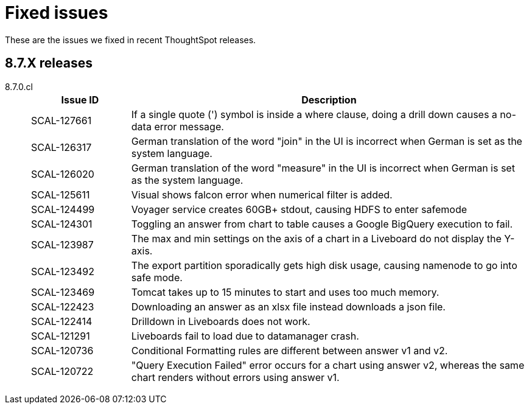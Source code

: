 = Fixed issues
:keywords: fixed issues
:last_updated: 9/19/2021
:experimental:
:page-layout: default-cloud
:linkattrs:

These are the issues we fixed in recent ThoughtSpot releases.

[#releases-8-7-x]
== 8.7.X releases
[tabset]
====

8.7.0.cl::
+
--
[cols="20%,80%"]
|===
|Issue ID |Description

|SCAL-127661
|If a single quote (') symbol is inside a where clause, doing a drill down causes a no-data error message.

|SCAL-126317
    |German translation of the word "join" in the UI is incorrect when German is set as the system language.

|SCAL-126020
|German translation of the word "measure" in the UI is incorrect when German is set as the system language.

|SCAL-125611
|Visual shows falcon error when numerical filter is added.

|SCAL-124499
|Voyager service creates 60GB+ stdout, causing HDFS to enter safemode

|SCAL-124301
|Toggling an answer from chart to table causes a Google BigQuery execution to fail.

|SCAL-123987
|The max and min settings on the axis of a chart in a Liveboard do not display the Y-axis.

|SCAL-123492
|The export partition sporadically gets high disk usage, causing namenode to go into safe mode.

|SCAL-123469
|Tomcat takes up to 15 minutes to start and uses too much memory.

|SCAL-122423
|Downloading an answer as an xlsx file instead downloads a json file.

|SCAL-122414
|Drilldown in Liveboards does not work.

|SCAL-121291
|Liveboards fail to load due to datamanager crash.

|SCAL-120736
|Conditional Formatting rules are different between answer v1 and v2.

|SCAL-120722
|"Query Execution Failed" error occurs for a chart using answer v2, whereas the same chart renders without errors using answer v1.
|===

--
====
